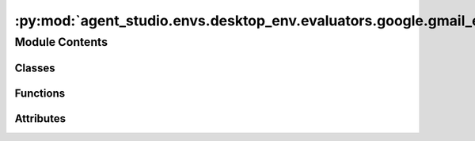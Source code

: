 :py:mod:`agent_studio.envs.desktop_env.evaluators.google.gmail_evaluator`
=========================================================================

.. py:module:: agent_studio.envs.desktop_env.evaluators.google.gmail_evaluator


Module Contents
---------------

Classes
~~~~~~~

.. autoapisummary::

   agent_studio.envs.desktop_env.evaluators.google.gmail_evaluator.GmailEvaluator



Functions
~~~~~~~~~

.. autoapisummary::

   agent_studio.envs.desktop_env.evaluators.google.gmail_evaluator.extract_email
   agent_studio.envs.desktop_env.evaluators.google.gmail_evaluator.message_match
   agent_studio.envs.desktop_env.evaluators.google.gmail_evaluator.get_attachment_name
   agent_studio.envs.desktop_env.evaluators.google.gmail_evaluator.get_body
   agent_studio.envs.desktop_env.evaluators.google.gmail_evaluator.get_message_from_raw



Attributes
~~~~~~~~~~

.. autoapisummary::

   agent_studio.envs.desktop_env.evaluators.google.gmail_evaluator.config
   agent_studio.envs.desktop_env.evaluators.google.gmail_evaluator.logger


.. py:data:: config

   

.. py:data:: logger

   

.. py:function:: extract_email(s)

   Extracts the first email address from the given string.


.. py:function:: message_match(msg_to_match: dict[str, Any], ref_msg: dict[str, Any]) -> bool

   Checks if the msg_to_match matches the ref_msg.


.. py:function:: get_attachment_name(raw_message: dict[str, Any]) -> str | None

   Retrieves the name of the attachment, if any.


.. py:function:: get_body(raw_message: dict[str, Any]) -> str

   Decodes the body of the message.


.. py:function:: get_message_from_raw(raw_message: dict[str, Any]) -> dict[str, Any]


.. py:class:: GmailEvaluator(eval_procedure: list[dict], reset_procedure: list[dict])


   Bases: :py:obj:`agent_studio.envs.desktop_env.evaluators.evaluator.Evaluator`

   Base class for evaluation.

   .. py:attribute:: name
      :type: str
      :value: 'gmail'

      

   .. py:method:: check_draft_exists(draft_info: dict[str, Any], exists: bool) -> None

      Checks if the given draft exists.


   .. py:method:: check_sent_message_exists(message_info: dict[str, Any], exists: bool) -> None

      Checks if the given sent message exists.


   .. py:method:: is_email_marked_important(message_info: dict[str, Any], gt: bool)

      Checks if the email with the given ID is marked as important.


   .. py:method:: check_label_exists(label_name: str, exists: bool)

      Checks if a label exists by name.


   .. py:method:: email_has_label(message_info: dict[str, Any], label_name: str, gt: bool)


   .. py:method:: delete_label(label_name: str) -> None


   .. py:method:: create_label(label_name: str, label_list_visibility: str = 'labelShow', message_list_visibility: str = 'show') -> None


   .. py:method:: is_email_in_trash(message_info: dict[str, Any], in_trash: bool)

      Checks if the email with the given ID exists in trash.


   .. py:method:: create_draft(draft_info: dict[str, Any]) -> None

      Creates a draft email message in the user's mailbox.


   .. py:method:: delete_draft(draft_info: dict[str, Any]) -> None

      Deletes the draft that matches the given criteria.


   .. py:method:: add_email_to_trash(message_info: dict[str, Any]) -> None

      Moves an email to the trash.


   .. py:method:: delete_sent_message(message_info: dict[str, Any]) -> None

      Deletes the sent message with the given criteria.


   .. py:method:: send_message(message_info: dict[str, Any]) -> None

      Creates and sends an email message.


   .. py:method:: mark_message_important(is_important: bool, subject_contains: str) -> None

      Marks the email with the given subject as important.


   .. py:method:: get_message(message_id: str) -> dict[str, Any]

      Retrieves the full message using the message ID.


   .. py:method:: search_messages(message_info: dict[str, Any], message_type: str) -> list[dict[str, Any]]

      Searches the messages that match the given criteria.


   .. py:method:: delete_draft_by_id(draft_id: str) -> None

      Deletes the draft with the given ID.


   .. py:method:: delete_sent_message_by_id(message_id: str) -> None

      Deletes the sent message with the given ID.



